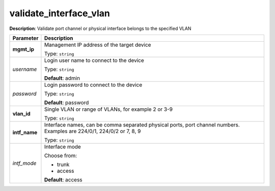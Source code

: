 .. NOTE: This file has been generated automatically, don't manually edit it

validate_interface_vlan
~~~~~~~~~~~~~~~~~~~~~~~

**Description**: Validate port channel or physical interface belongs to the specified VLAN 

.. table::

   ================================  ======================================================================
   Parameter                         Description
   ================================  ======================================================================
   **mgmt_ip**                       Management IP address of the target device

                                     Type: ``string``
   *username*                        Login user name to connect to the device

                                     Type: ``string``

                                     **Default**: admin
   *password*                        Login password to connect to the device

                                     Type: ``string``

                                     **Default**: password
   **vlan_id**                       Single VLAN or range of VLANs, for example 2 or 3-9

                                     Type: ``string``
   **intf_name**                     Interface names, can be comma separated physical ports, port channel numbers. Examples are 224/0/1, 224/0/2 or 7, 8, 9

                                     Type: ``string``
   *intf_mode*                       Interface mode

                                     Choose from:

                                     - trunk
                                     - access

                                     **Default**: access
   ================================  ======================================================================


